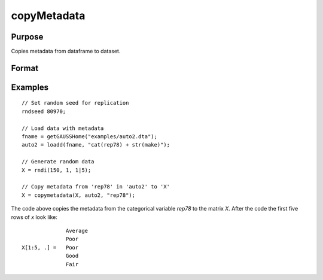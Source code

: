 
copyMetadata
==============================================

Purpose
----------------

Copies metadata from dataframe to dataset.

Format
----------------
.. function:: x_meta = copyMetadata(X, src, [, src_columns, X_columns])

    :param X: data.
    :type X:  NxK matrix

    :param src: Source of metadata.
    :type src:  MxJ matrix

    :param src_columns: The names or indices of columns to copy metadata from. Default = all.
    :type src_columns:  Lx1 vector or string array

    :param X_columns: The names or indices of columns to copy metadata to in X. Default = all.
    :type X_columns:  Lx1 vector or string array

    :return x_meta: Data in *X* with metadata from the specified *columns* in *src* attached.
    :rtype x_meta:  NxK dataframe


Examples
----------------

::

  // Set random seed for replication
  rndseed 80970;

  // Load data with metadata
  fname = getGAUSSHome("examples/auto2.dta");
  auto2 = loadd(fname, "cat(rep78) + str(make)");

  // Generate random data
  X = rndi(150, 1, 1|5);

  // Copy metadata from 'rep78' in 'auto2' to 'X'
  X = copymetadata(X, auto2, "rep78");

The code above copies the metadata from the categorical variable *rep78* to the matrix *X*. After the code the first five rows of *x* look like:

::
  
                  Average
                  Poor
    X[1:5, .] =   Poor
                  Good
                  Fair


.. seealso:: Functions :func:`dfname`, :func:`setColLabels`, :func:`dftype`, :func:`asdate`

